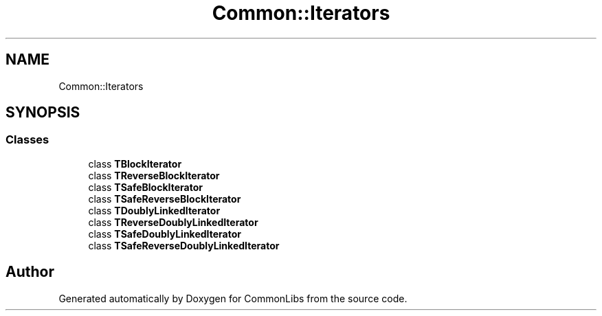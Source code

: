 .TH "Common::Iterators" 3 "Tue Jun 1 2021" "Version 1.1" "CommonLibs" \" -*- nroff -*-
.ad l
.nh
.SH NAME
Common::Iterators
.SH SYNOPSIS
.br
.PP
.SS "Classes"

.in +1c
.ti -1c
.RI "class \fBTBlockIterator\fP"
.br
.ti -1c
.RI "class \fBTReverseBlockIterator\fP"
.br
.ti -1c
.RI "class \fBTSafeBlockIterator\fP"
.br
.ti -1c
.RI "class \fBTSafeReverseBlockIterator\fP"
.br
.ti -1c
.RI "class \fBTDoublyLinkedIterator\fP"
.br
.ti -1c
.RI "class \fBTReverseDoublyLinkedIterator\fP"
.br
.ti -1c
.RI "class \fBTSafeDoublyLinkedIterator\fP"
.br
.ti -1c
.RI "class \fBTSafeReverseDoublyLinkedIterator\fP"
.br
.in -1c
.SH "Author"
.PP 
Generated automatically by Doxygen for CommonLibs from the source code\&.
